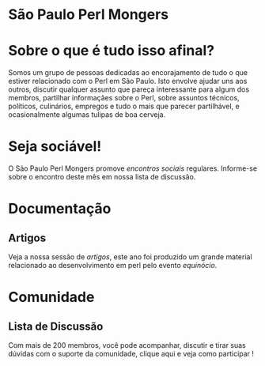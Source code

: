 * São Paulo Perl Mongers
* Sobre o que é tudo isso afinal?
Somos um grupo de pessoas dedicadas ao encorajamento de tudo o que
estiver relacionado com o Perl em São Paulo. Isto envolve ajudar uns
aos outros, discutir qualquer assunto que pareça interessante para
algum dos membros, partilhar informaçães sobre o Perl, sobre assuntos
técnicos, políticos, culinários, empregos e tudo o mais que parecer
partilhável, e ocasionalmente algumas tulipas de boa cerveja.
* Seja sociável!
O São Paulo Perl Mongers promove [[encontro-social][encontros sociais]]
regulares. Informe-se sobre o encontro deste mês em nossa lista de
discussão.
* Documentação
** Artigos
Veja a nossa sessão de [[artigos]], este ano foi produzido um grande
material relacionado ao desenvolvimento em perl pelo evento [[equinócio]].
* Comunidade
** Lista de Discussão
Com mais de 200 membros, você pode acompanhar, discutir e tirar suas
dúvidas com o suporte da comunidade, clique aqui e veja como
participar !
